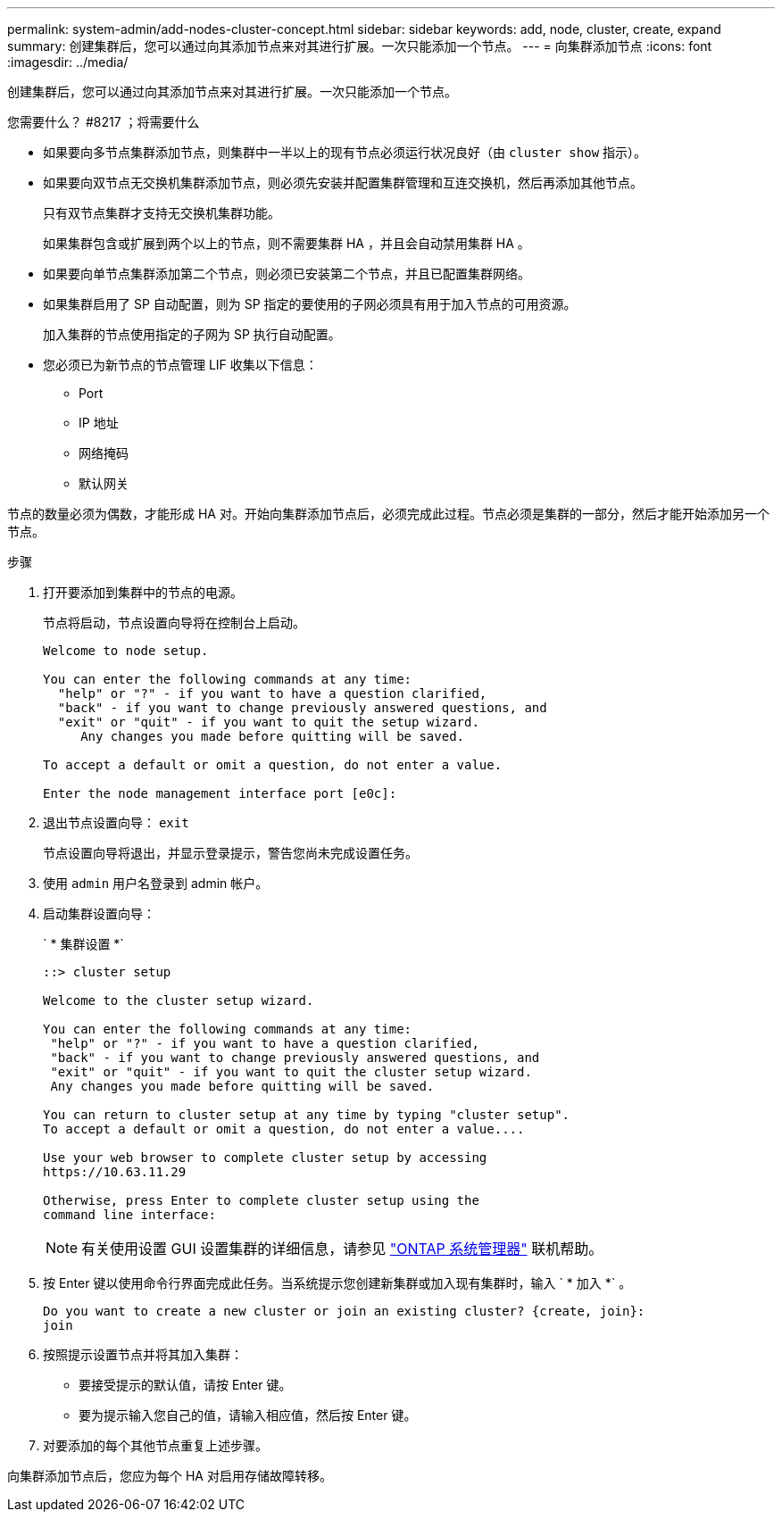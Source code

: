 ---
permalink: system-admin/add-nodes-cluster-concept.html 
sidebar: sidebar 
keywords: add, node, cluster, create, expand 
summary: 创建集群后，您可以通过向其添加节点来对其进行扩展。一次只能添加一个节点。 
---
= 向集群添加节点
:icons: font
:imagesdir: ../media/


[role="lead"]
创建集群后，您可以通过向其添加节点来对其进行扩展。一次只能添加一个节点。

.您需要什么？ #8217 ；将需要什么
* 如果要向多节点集群添加节点，则集群中一半以上的现有节点必须运行状况良好（由 `cluster show` 指示）。
* 如果要向双节点无交换机集群添加节点，则必须先安装并配置集群管理和互连交换机，然后再添加其他节点。
+
只有双节点集群才支持无交换机集群功能。

+
如果集群包含或扩展到两个以上的节点，则不需要集群 HA ，并且会自动禁用集群 HA 。

* 如果要向单节点集群添加第二个节点，则必须已安装第二个节点，并且已配置集群网络。
* 如果集群启用了 SP 自动配置，则为 SP 指定的要使用的子网必须具有用于加入节点的可用资源。
+
加入集群的节点使用指定的子网为 SP 执行自动配置。

* 您必须已为新节点的节点管理 LIF 收集以下信息：
+
** Port
** IP 地址
** 网络掩码
** 默认网关




节点的数量必须为偶数，才能形成 HA 对。开始向集群添加节点后，必须完成此过程。节点必须是集群的一部分，然后才能开始添加另一个节点。

.步骤
. 打开要添加到集群中的节点的电源。
+
节点将启动，节点设置向导将在控制台上启动。

+
[listing]
----
Welcome to node setup.

You can enter the following commands at any time:
  "help" or "?" - if you want to have a question clarified,
  "back" - if you want to change previously answered questions, and
  "exit" or "quit" - if you want to quit the setup wizard.
     Any changes you made before quitting will be saved.

To accept a default or omit a question, do not enter a value.

Enter the node management interface port [e0c]:
----
. 退出节点设置向导： `exit`
+
节点设置向导将退出，并显示登录提示，警告您尚未完成设置任务。

. 使用 `admin` 用户名登录到 admin 帐户。
. 启动集群设置向导：
+
` * 集群设置 *`

+
[listing]
----
::> cluster setup

Welcome to the cluster setup wizard.

You can enter the following commands at any time:
 "help" or "?" - if you want to have a question clarified,
 "back" - if you want to change previously answered questions, and
 "exit" or "quit" - if you want to quit the cluster setup wizard.
 Any changes you made before quitting will be saved.

You can return to cluster setup at any time by typing "cluster setup".
To accept a default or omit a question, do not enter a value....

Use your web browser to complete cluster setup by accessing
https://10.63.11.29

Otherwise, press Enter to complete cluster setup using the
command line interface:
----
+
[NOTE]
====
有关使用设置 GUI 设置集群的详细信息，请参见 link:https://docs.netapp.com/us-en/ontap/task_admin_add_nodes_to_cluster.html["ONTAP 系统管理器"] 联机帮助。

====
. 按 Enter 键以使用命令行界面完成此任务。当系统提示您创建新集群或加入现有集群时，输入 ` * 加入 *` 。
+
[listing]
----
Do you want to create a new cluster or join an existing cluster? {create, join}:
join
----
. 按照提示设置节点并将其加入集群：
+
** 要接受提示的默认值，请按 Enter 键。
** 要为提示输入您自己的值，请输入相应值，然后按 Enter 键。


. 对要添加的每个其他节点重复上述步骤。


向集群添加节点后，您应为每个 HA 对启用存储故障转移。
